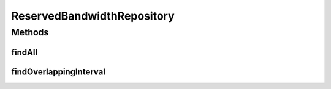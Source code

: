 .. java:import:: net.es.oscars.resv.ent ReservedBandwidthE

.. java:import:: org.springframework.data.jpa.repository Query

.. java:import:: org.springframework.data.repository CrudRepository

.. java:import:: org.springframework.stereotype Repository

.. java:import:: java.time Instant

.. java:import:: java.util List

.. java:import:: java.util Optional

ReservedBandwidthRepository
===========================

.. java:package:: net.es.oscars.resv.dao
   :noindex:

.. java:type:: @Repository public interface ReservedBandwidthRepository extends CrudRepository<ReservedBandwidthE, Long>

Methods
-------
findAll
^^^^^^^

.. java:method::  List<ReservedBandwidthE> findAll()
   :outertype: ReservedBandwidthRepository

findOverlappingInterval
^^^^^^^^^^^^^^^^^^^^^^^

.. java:method:: @Query  Optional<List<ReservedBandwidthE>> findOverlappingInterval(Instant period_start, Instant period_end)
   :outertype: ReservedBandwidthRepository

